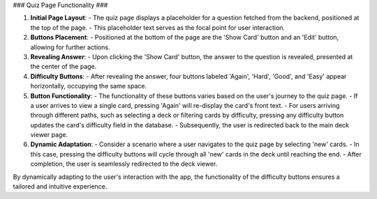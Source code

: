 ### Quiz Page Functionality ###

1. **Initial Page Layout**:
   - The quiz page displays a placeholder for a question fetched from the backend, positioned at the top of the page.
   - This placeholder text serves as the focal point for user interaction.

2. **Buttons Placement**:
   - Positioned at the bottom of the page are the 'Show Card' button and an 'Edit' button, allowing for further actions.

3. **Revealing Answer**:
   - Upon clicking the 'Show Card' button, the answer to the question is revealed, presented at the center of the page.
   
4. **Difficulty Buttons**:
   - After revealing the answer, four buttons labeled 'Again', 'Hard', 'Good', and 'Easy' appear horizontally, occupying the same space.

5. **Button Functionality**:
   - The functionality of these buttons varies based on the user's journey to the quiz page.
   - If a user arrives to view a single card, pressing 'Again' will re-display the card's front text.
   - For users arriving through different paths, such as selecting a deck or filtering cards by difficulty, pressing any difficulty button updates the card's difficulty field in the database.
   - Subsequently, the user is redirected back to the main deck viewer page.

6. **Dynamic Adaptation**:
   - Consider a scenario where a user navigates to the quiz page by selecting 'new' cards.
   - In this case, pressing the difficulty buttons will cycle through all 'new' cards in the deck until reaching the end.
   - After completion, the user is seamlessly redirected to the deck viewer.
   
By dynamically adapting to the user's interaction with the app, the functionality of the difficulty buttons ensures a tailored and intuitive experience.
